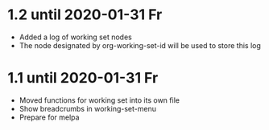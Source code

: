 * 1.2 until 2020-01-31 Fr

  - Added a log of working set nodes
  - The node designated by org-working-set-id will be used to store this log

* 1.1 until 2020-01-31 Fr

  - Moved functions for working set into its own file
  - Show breadcrumbs in working-set-menu
  - Prepare for melpa



